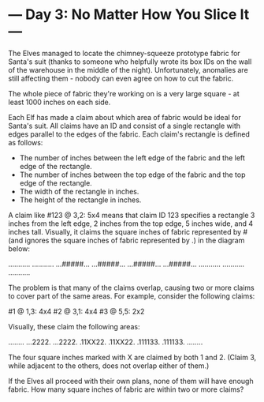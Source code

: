 * --- Day 3: No Matter How You Slice It ---

   The Elves managed to locate the chimney-squeeze prototype fabric for
   Santa's suit (thanks to someone who helpfully wrote its box IDs on the
   wall of the warehouse in the middle of the night). Unfortunately,
   anomalies are still affecting them - nobody can even agree on how to cut
   the fabric.

   The whole piece of fabric they're working on is a very large square - at
   least 1000 inches on each side.

   Each Elf has made a claim about which area of fabric would be ideal for
   Santa's suit. All claims have an ID and consist of a single rectangle with
   edges parallel to the edges of the fabric. Each claim's rectangle is
   defined as follows:

     * The number of inches between the left edge of the fabric and the left
       edge of the rectangle.
     * The number of inches between the top edge of the fabric and the top
       edge of the rectangle.
     * The width of the rectangle in inches.
     * The height of the rectangle in inches.

   A claim like #123 @ 3,2: 5x4 means that claim ID 123 specifies a rectangle
   3 inches from the left edge, 2 inches from the top edge, 5 inches wide,
   and 4 inches tall. Visually, it claims the square inches of fabric
   represented by # (and ignores the square inches of fabric represented by
   .) in the diagram below:

 ...........
 ...........
 ...#####...
 ...#####...
 ...#####...
 ...#####...
 ...........
 ...........
 ...........

   The problem is that many of the claims overlap, causing two or more claims
   to cover part of the same areas. For example, consider the following
   claims:

 #1 @ 1,3: 4x4
 #2 @ 3,1: 4x4
 #3 @ 5,5: 2x2

   Visually, these claim the following areas:

 ........
 ...2222.
 ...2222.
 .11XX22.
 .11XX22.
 .111133.
 .111133.
 ........

   The four square inches marked with X are claimed by both 1 and 2. (Claim
   3, while adjacent to the others, does not overlap either of them.)

   If the Elves all proceed with their own plans, none of them will have
   enough fabric. How many square inches of fabric are within two or more
   claims?

